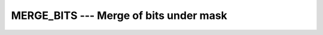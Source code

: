 .. _merge_bits:

MERGE_BITS --- Merge of bits under mask
***************************************

.. index:: MERGE_BITS

.. index:: bits, merge

.. function:: MERGE_BITS(I, J, MASK)

  ``MERGE_BITS(I, J, MASK)`` merges the bits of :samp:`{I}` and :samp:`{J}`
  as determined by the mask.  The i-th bit of the result is equal to the 
  i-th bit of :samp:`{I}` if the i-th bit of :samp:`{MASK}` is 1; it is equal to
  the i-th bit of :samp:`{J}` otherwise.

  :param I:
    Shall be of type ``INTEGER`` or a boz-literal-constant.

  :param J:
    Shall be of type ``INTEGER`` with the same
    kind type parameter as :samp:`{I}` or a boz-literal-constant.
    :samp:`{I}` and :samp:`{J}` shall not both be boz-literal-constants.

  :param MASK:
    Shall be of type ``INTEGER`` or a boz-literal-constant
    and of the same kind as :samp:`{I}`.

  :return:
    The result is of the same type and kind as :samp:`{I}`.

  :samp:`{Standard}:`
    Fortran 2008 and later

  :samp:`{Class}:`
    Elemental function

  :samp:`{Syntax}:`

  .. code-block:: fortran

    RESULT = MERGE_BITS(I, J, MASK)

